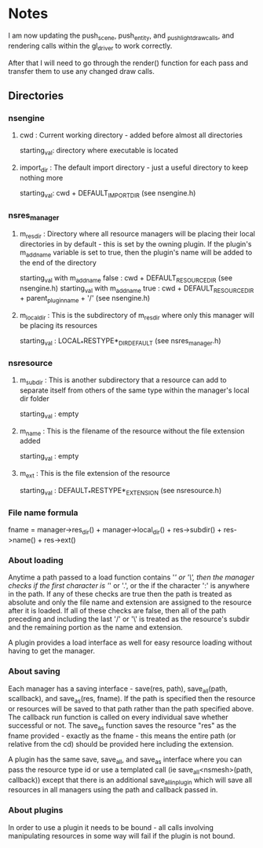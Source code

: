 * Notes

I am now updating the push_scene, push_entity, and _push_light_draw_calls, and rendering calls within the gl_driver to work correctly.

After that I will need to go through the render() function for each pass and transfer them to use any changed draw calls.


** Directories

*** nsengine

**** cwd : Current working directory - added before almost all directories
     starting_val: directory where executable is located

**** import_dir : The default import directory - just a useful directory to keep nothing more
     starting_val: cwd + DEFAULT_IMPORT_DIR (see nsengine.h)

*** nsres_manager

**** m_res_dir : Directory where all resource managers will be placing their local directories in by default - this is set by the owning plugin. If the plugin's m_add_name variable is set to true, then the plugin's name will be added to the end of the directory
     starting_val with m_add_name false : cwd + DEFAULT_RESOURCE_DIR (see nsengine.h)
     starting_val with m_add_name true : cwd + DEFAULT_RESOURCE_DIR + parent_plugin_name + '/' (see nsengine.h)
	
**** m_local_dir : This is the subdirectory of m_res_dir where only this manager will be placing its resources
     starting_val : LOCAL_*RESTYPE*_DIR_DEFAULT (see nsres_manager.h)

*** nsresource

**** m_subdir : This is another subdirectory that a resource can add to separate itself from others of the same type within the manager's local dir folder
     starting_val : empty

**** m_name : This is the filename of the resource without the file extension added
     starting_val : empty

**** m_ext : This is the file extension of the resource
     starting_val : DEFAULT_*RESTYPE*_EXTENSION (see nsresource.h)


*** File name formula
    fname = manager->res_dir() + manager->local_dir() + res->subdir() + res->name() + res->ext()

*** About loading
    Anytime a path passed to a load function contains '/' or '\', then the manager checks if the first character is '/' or '.', or the if the character ':' is anywhere in the path. If any of these checks are true then the path is treated as absolute and only the file name and extension are assigned to the resource after it is loaded. If all of these checks are false, then all of the path preceding and including the last '/' or '\' is treated as the resource's subdir and the remaining portion as the name and extension.

    A plugin provides a load interface as well for easy resource loading without having to get the manager.

*** About saving
    Each manager has a saving interface - save(res, path), save_all(path, scallback), and save_as(res, fname). If the path is specified then the resource or resources will be saved to that path rather than the path specified above. The callback run function is called on every individual save whether successful or not. The save_as function saves the resource "res" as the fname provided - exactly as the fname - this means the entire path (or relative from the cd) should be provided here including the extension.

    A plugin has the same save, save_all, and save_as interface where you can pass the resource type id or use a templated call (ie save_all<nsmesh>(path, callback)) except that there is an additional save_all_in_plugin which will save all resources in all managers using the path and callback passed in.

*** About plugins
    In order to use a plugin it needs to be bound - all calls involving manipulating resources in some way will fail if the plugin is not bound.
